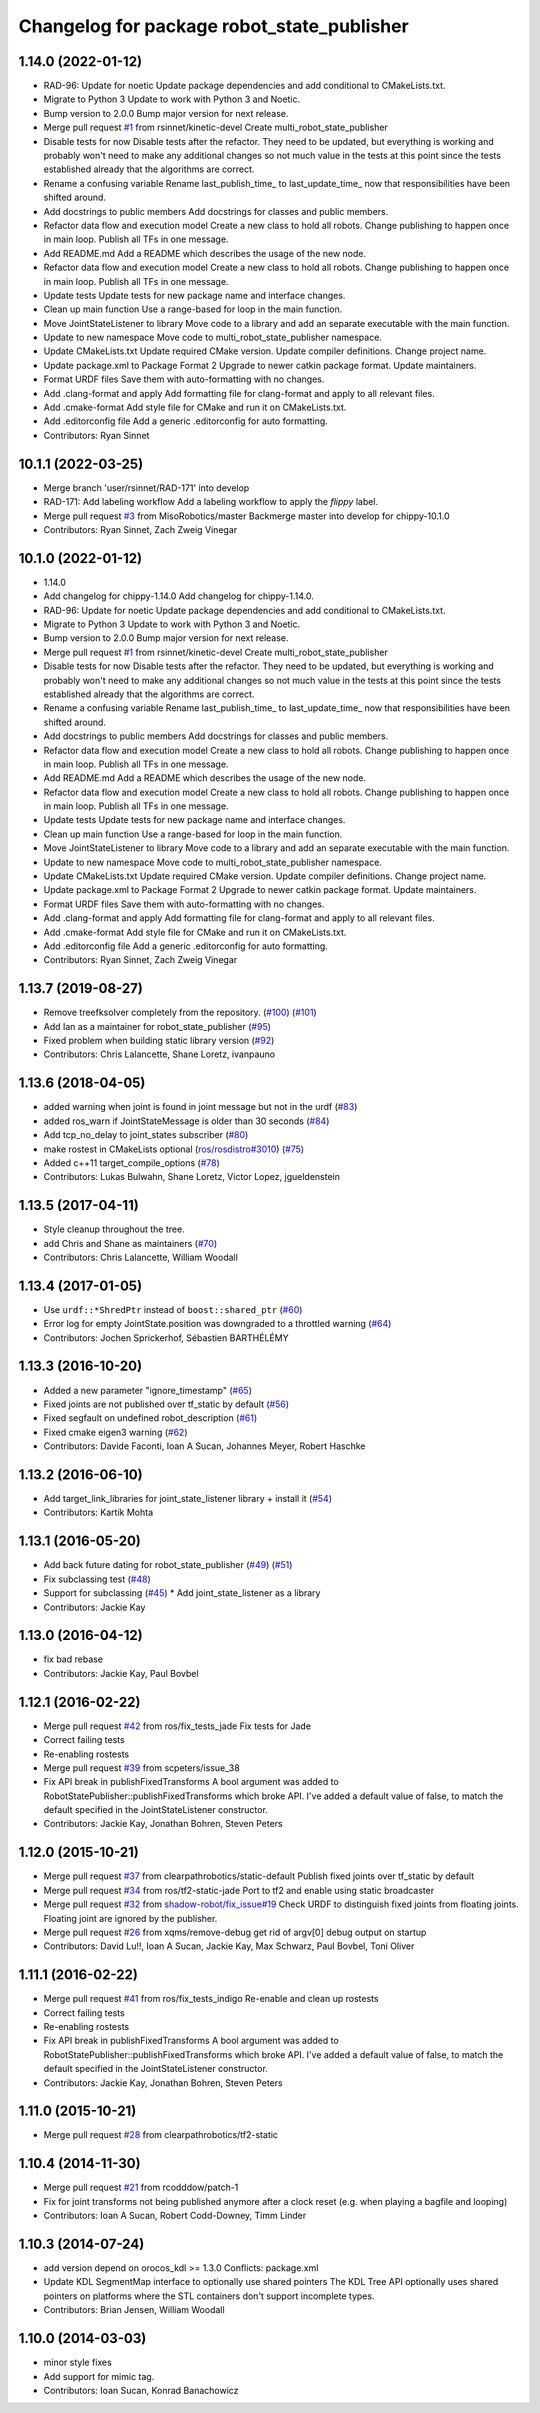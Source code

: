 ^^^^^^^^^^^^^^^^^^^^^^^^^^^^^^^^^^^^^^^^^^^
Changelog for package robot_state_publisher
^^^^^^^^^^^^^^^^^^^^^^^^^^^^^^^^^^^^^^^^^^^

1.14.0 (2022-01-12)
-------------------
* RAD-96: Update for noetic
  Update package dependencies and add conditional to CMakeLists.txt.
* Migrate to Python 3
  Update to work with Python 3 and Noetic.
* Bump version to 2.0.0
  Bump major version for next release.
* Merge pull request `#1 <https://github.com/MisoRobotics/multi_robot_state_publisher/issues/1>`_ from rsinnet/kinetic-devel
  Create multi_robot_state_publisher
* Disable tests for now
  Disable tests after the refactor. They need to be updated, but
  everything is working and probably won't need to make any additional
  changes so not much value in the tests at this point since the tests
  established already that the algorithms are correct.
* Rename a confusing variable
  Rename last_publish_time\_ to last_update_time\_ now that responsibilities
  have been shifted around.
* Add docstrings to public members
  Add docstrings for classes and public members.
* Refactor data flow and execution model
  Create a new class to hold all robots. Change publishing to happen once
  in main loop. Publish all TFs in one message.
* Add README.md
  Add a README which describes the usage of the new node.
* Refactor data flow and execution model
  Create a new class to hold all robots. Change publishing to happen once
  in main loop. Publish all TFs in one message.
* Update tests
  Update tests for new package name and interface changes.
* Clean up main function
  Use a range-based for loop in the main function.
* Move JointStateListener to library
  Move code to a library and add an separate executable with the main
  function.
* Update to new namespace
  Move code to multi_robot_state_publisher namespace.
* Update CMakeLists.txt
  Update required CMake version. Update compiler definitions. Change
  project name.
* Update package.xml to Package Format 2
  Upgrade to newer catkin package format. Update maintainers.
* Format URDF files
  Save them with auto-formatting with no changes.
* Add .clang-format and apply
  Add formatting file for clang-format and apply to all relevant files.
* Add .cmake-format
  Add style file for CMake and run it on CMakeLists.txt.
* Add .editorconfig file
  Add a generic .editorconfig for auto formatting.
* Contributors: Ryan Sinnet

10.1.1 (2022-03-25)
-------------------
* Merge branch 'user/rsinnet/RAD-171' into develop
* RAD-171: Add labeling workflow
  Add a labeling workflow to apply the `flippy` label.
* Merge pull request `#3 <https://github.com/MisoRobotics/multi_robot_state_publisher/issues/3>`_ from MisoRobotics/master
  Backmerge master into develop for chippy-10.1.0
* Contributors: Ryan Sinnet, Zach Zweig Vinegar

10.1.0 (2022-01-12)
-------------------
* 1.14.0
* Add changelog for chippy-1.14.0
  Add changelog for chippy-1.14.0.
* RAD-96: Update for noetic
  Update package dependencies and add conditional to CMakeLists.txt.
* Migrate to Python 3
  Update to work with Python 3 and Noetic.
* Bump version to 2.0.0
  Bump major version for next release.
* Merge pull request `#1 <https://github.com/MisoRobotics/multi_robot_state_publisher/issues/1>`_ from rsinnet/kinetic-devel
  Create multi_robot_state_publisher
* Disable tests for now
  Disable tests after the refactor. They need to be updated, but
  everything is working and probably won't need to make any additional
  changes so not much value in the tests at this point since the tests
  established already that the algorithms are correct.
* Rename a confusing variable
  Rename last_publish_time\_ to last_update_time\_ now that responsibilities
  have been shifted around.
* Add docstrings to public members
  Add docstrings for classes and public members.
* Refactor data flow and execution model
  Create a new class to hold all robots. Change publishing to happen once
  in main loop. Publish all TFs in one message.
* Add README.md
  Add a README which describes the usage of the new node.
* Refactor data flow and execution model
  Create a new class to hold all robots. Change publishing to happen once
  in main loop. Publish all TFs in one message.
* Update tests
  Update tests for new package name and interface changes.
* Clean up main function
  Use a range-based for loop in the main function.
* Move JointStateListener to library
  Move code to a library and add an separate executable with the main
  function.
* Update to new namespace
  Move code to multi_robot_state_publisher namespace.
* Update CMakeLists.txt
  Update required CMake version. Update compiler definitions. Change
  project name.
* Update package.xml to Package Format 2
  Upgrade to newer catkin package format. Update maintainers.
* Format URDF files
  Save them with auto-formatting with no changes.
* Add .clang-format and apply
  Add formatting file for clang-format and apply to all relevant files.
* Add .cmake-format
  Add style file for CMake and run it on CMakeLists.txt.
* Add .editorconfig file
  Add a generic .editorconfig for auto formatting.
* Contributors: Ryan Sinnet, Zach Zweig Vinegar

1.13.7 (2019-08-27)
-------------------
* Remove treefksolver completely from the repository. (`#100 <https://github.com/ros/robot_state_publisher/issues/100>`_) (`#101 <https://github.com/ros/robot_state_publisher/issues/101>`_)
* Add Ian as a maintainer for robot_state_publisher (`#95 <https://github.com/ros/robot_state_publisher/issues/95>`_)
* Fixed problem when building static library version (`#92 <https://github.com/ros/robot_state_publisher/issues/92>`_)
* Contributors: Chris Lalancette, Shane Loretz, ivanpauno

1.13.6 (2018-04-05)
-------------------
* added warning when joint is found in joint message but not in the urdf (`#83 <https://github.com/ros/robot_state_publisher/issues/83>`_)
* added ros_warn if JointStateMessage is older than 30 seconds (`#84 <https://github.com/ros/robot_state_publisher/issues/84>`_)
* Add tcp_no_delay to joint_states subscriber (`#80 <https://github.com/ros/robot_state_publisher/issues/80>`_)
* make rostest in CMakeLists optional (`ros/rosdistro#3010 <https://github.com/ros/rosdistro/issues/3010>`_) (`#75 <https://github.com/ros/robot_state_publisher/issues/75>`_)
* Added c++11 target_compile_options (`#78 <https://github.com/ros/robot_state_publisher/issues/78>`_)
* Contributors: Lukas Bulwahn, Shane Loretz, Victor Lopez, jgueldenstein

1.13.5 (2017-04-11)
-------------------
* Style cleanup throughout the tree.
* add Chris and Shane as maintainers (`#70 <https://github.com/ros/robot_state_publisher/issues/70>`_)
* Contributors: Chris Lalancette, William Woodall

1.13.4 (2017-01-05)
-------------------
* Use ``urdf::*ShredPtr`` instead of ``boost::shared_ptr`` (`#60 <https://github.com/ros/robot_state_publisher/issues/60>`_)
* Error log for empty JointState.position was downgraded to a throttled warning (`#64 <https://github.com/ros/robot_state_publisher/issues/64>`_)
* Contributors: Jochen Sprickerhof, Sébastien BARTHÉLÉMY

1.13.3 (2016-10-20)
-------------------
* Added a new parameter "ignore_timestamp" (`#65 <https://github.com/ros/robot_state_publisher/issues/65>`_)
* Fixed joints are not published over tf_static by default (`#56 <https://github.com/ros/robot_state_publisher/issues/56>`_)
* Fixed segfault on undefined robot_description (`#61 <https://github.com/ros/robot_state_publisher/issues/61>`_)
* Fixed cmake eigen3 warning (`#62 <https://github.com/ros/robot_state_publisher/issues/62>`_)
* Contributors: Davide Faconti, Ioan A Sucan, Johannes Meyer, Robert Haschke

1.13.2 (2016-06-10)
-------------------
* Add target_link_libraries for joint_state_listener library + install it (`#54 <https://github.com/ros/robot_state_publisher//issues/54>`_)
* Contributors: Kartik Mohta

1.13.1 (2016-05-20)
-------------------
* Add back future dating for robot_state_publisher (`#49 <https://github.com/ros/robot_state_publisher/issues/49>`_) (`#51 <https://github.com/ros/robot_state_publisher/issues/51>`_)
* Fix subclassing test (`#48 <https://github.com/ros/robot_state_publisher/issues/48>`_)
* Support for subclassing (`#45 <https://github.com/ros/robot_state_publisher/issues/45>`_)
  * Add joint_state_listener as a library
* Contributors: Jackie Kay

1.13.0 (2016-04-12)
-------------------
* fix bad rebase
* Contributors: Jackie Kay, Paul Bovbel

1.12.1 (2016-02-22)
-------------------
* Merge pull request `#42 <https://github.com/ros/robot_state_publisher/issues/42>`_ from ros/fix_tests_jade
  Fix tests for Jade
* Correct failing tests
* Re-enabling rostests
* Merge pull request `#39 <https://github.com/ros/robot_state_publisher/issues/39>`_ from scpeters/issue_38
* Fix API break in publishFixedTransforms
  A bool argument was added to
  RobotStatePublisher::publishFixedTransforms
  which broke API.
  I've added a default value of false, to match
  the default specified in the JointStateListener
  constructor.
* Contributors: Jackie Kay, Jonathan Bohren, Steven Peters

1.12.0 (2015-10-21)
-------------------
* Merge pull request `#37 <https://github.com/ros/robot_state_publisher/issues/37>`_ from clearpathrobotics/static-default
  Publish fixed joints over tf_static by default
* Merge pull request `#34 <https://github.com/ros/robot_state_publisher/issues/34>`_ from ros/tf2-static-jade
  Port to tf2 and enable using static broadcaster
* Merge pull request `#32 <https://github.com/ros/robot_state_publisher/issues/32>`_ from `shadow-robot/fix_issue#19 <https://github.com/shadow-robot/fix_issue/issues/19>`_
  Check URDF to distinguish fixed joints from floating joints. Floating joint are ignored by the publisher.
* Merge pull request `#26 <https://github.com/ros/robot_state_publisher/issues/26>`_ from xqms/remove-debug
  get rid of argv[0] debug output on startup
* Contributors: David Lu!!, Ioan A Sucan, Jackie Kay, Max Schwarz, Paul Bovbel, Toni Oliver

1.11.1 (2016-02-22)
-------------------
* Merge pull request `#41 <https://github.com/ros/robot_state_publisher/issues/41>`_ from ros/fix_tests_indigo
  Re-enable and clean up rostests
* Correct failing tests
* Re-enabling rostests
* Fix API break in publishFixedTransforms
  A bool argument was added to
  RobotStatePublisher::publishFixedTransforms
  which broke API.
  I've added a default value of false, to match
  the default specified in the JointStateListener
  constructor.
* Contributors: Jackie Kay, Jonathan Bohren, Steven Peters

1.11.0 (2015-10-21)
-------------------
* Merge pull request `#28 <https://github.com/ros/robot_state_publisher/issues/28>`_ from clearpathrobotics/tf2-static

1.10.4 (2014-11-30)
-------------------
* Merge pull request `#21 <https://github.com/ros/robot_state_publisher/issues/21>`_ from rcodddow/patch-1
* Fix for joint transforms not being published anymore after a clock reset (e.g. when playing a bagfile and looping)
* Contributors: Ioan A Sucan, Robert Codd-Downey, Timm Linder

1.10.3 (2014-07-24)
-------------------
* add version depend on orocos_kdl >= 1.3.0
  Conflicts:
  package.xml
* Update KDL SegmentMap interface to optionally use shared pointers
  The KDL Tree API optionally uses shared pointers on platforms where
  the STL containers don't support incomplete types.
* Contributors: Brian Jensen, William Woodall

1.10.0 (2014-03-03)
-------------------
* minor style fixes
* Add support for mimic tag.
* Contributors: Ioan Sucan, Konrad Banachowicz
